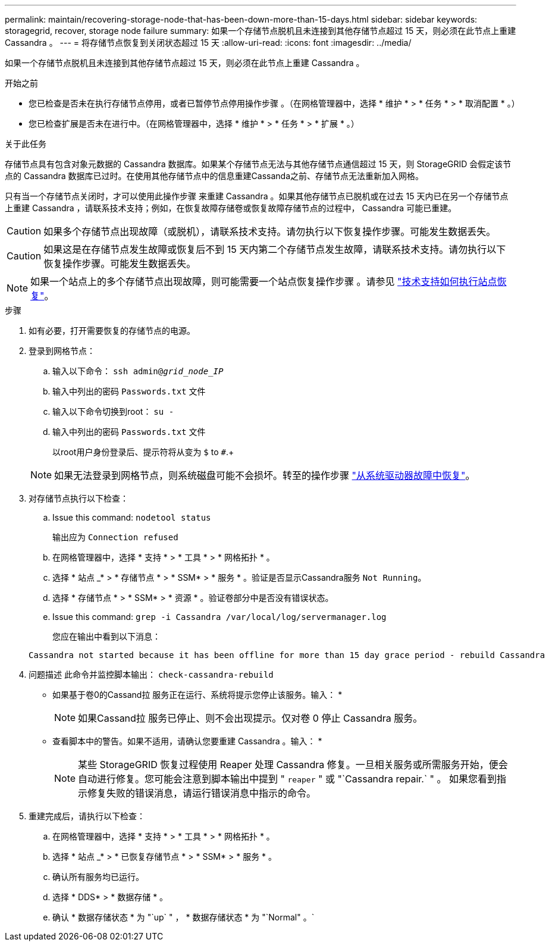 ---
permalink: maintain/recovering-storage-node-that-has-been-down-more-than-15-days.html 
sidebar: sidebar 
keywords: storagegrid, recover, storage node failure 
summary: 如果一个存储节点脱机且未连接到其他存储节点超过 15 天，则必须在此节点上重建 Cassandra 。 
---
= 将存储节点恢复到关闭状态超过 15 天
:allow-uri-read: 
:icons: font
:imagesdir: ../media/


[role="lead"]
如果一个存储节点脱机且未连接到其他存储节点超过 15 天，则必须在此节点上重建 Cassandra 。

.开始之前
* 您已检查是否未在执行存储节点停用，或者已暂停节点停用操作步骤 。（在网格管理器中，选择 * 维护 * > * 任务 * > * 取消配置 * 。）
* 您已检查扩展是否未在进行中。（在网格管理器中，选择 * 维护 * > * 任务 * > * 扩展 * 。）


.关于此任务
存储节点具有包含对象元数据的 Cassandra 数据库。如果某个存储节点无法与其他存储节点通信超过 15 天，则 StorageGRID 会假定该节点的 Cassandra 数据库已过时。在使用其他存储节点中的信息重建Cassanda之前、存储节点无法重新加入网格。

只有当一个存储节点关闭时，才可以使用此操作步骤 来重建 Cassandra 。如果其他存储节点已脱机或在过去 15 天内已在另一个存储节点上重建 Cassandra ，请联系技术支持；例如，在恢复故障存储卷或恢复故障存储节点的过程中， Cassandra 可能已重建。


CAUTION: 如果多个存储节点出现故障（或脱机），请联系技术支持。请勿执行以下恢复操作步骤。可能发生数据丢失。


CAUTION: 如果这是在存储节点发生故障或恢复后不到 15 天内第二个存储节点发生故障，请联系技术支持。请勿执行以下恢复操作步骤。可能发生数据丢失。


NOTE: 如果一个站点上的多个存储节点出现故障，则可能需要一个站点恢复操作步骤 。请参见 link:how-site-recovery-is-performed-by-technical-support.html["技术支持如何执行站点恢复"]。

.步骤
. 如有必要，打开需要恢复的存储节点的电源。
. 登录到网格节点：
+
.. 输入以下命令： `ssh admin@_grid_node_IP_`
.. 输入中列出的密码 `Passwords.txt` 文件
.. 输入以下命令切换到root： `su -`
.. 输入中列出的密码 `Passwords.txt` 文件
+
以root用户身份登录后、提示符将从变为 `$` to `#`.+

+

NOTE: 如果无法登录到网格节点，则系统磁盘可能不会损坏。转至的操作步骤 link:recovering-from-system-drive-failure.html["从系统驱动器故障中恢复"]。



. 对存储节点执行以下检查：
+
.. Issue this command: `nodetool status`
+
输出应为 `Connection refused`

.. 在网格管理器中，选择 * 支持 * > * 工具 * > * 网格拓扑 * 。
.. 选择 * 站点 _* > * 存储节点 * > * SSM* > * 服务 * 。验证是否显示Cassandra服务 `Not Running`。
.. 选择 * 存储节点 * > * SSM* > * 资源 * 。验证卷部分中是否没有错误状态。
.. Issue this command: `grep -i Cassandra /var/local/log/servermanager.log`
+
您应在输出中看到以下消息：

+
[listing]
----
Cassandra not started because it has been offline for more than 15 day grace period - rebuild Cassandra
----


. 问题描述 此命令并监控脚本输出： `check-cassandra-rebuild`
+
** 如果基于卷0的Cassand拉 服务正在运行、系统将提示您停止该服务。输入： *
+

NOTE: 如果Cassand拉 服务已停止、则不会出现提示。仅对卷 0 停止 Cassandra 服务。

** 查看脚本中的警告。如果不适用，请确认您要重建 Cassandra 。输入： *
+

NOTE: 某些 StorageGRID 恢复过程使用 Reaper 处理 Cassandra 修复。一旦相关服务或所需服务开始，便会自动进行修复。您可能会注意到脚本输出中提到 " `reaper` " 或 "`Cassandra repair.` " 。 如果您看到指示修复失败的错误消息，请运行错误消息中指示的命令。



. 重建完成后，请执行以下检查：
+
.. 在网格管理器中，选择 * 支持 * > * 工具 * > * 网格拓扑 * 。
.. 选择 * 站点 _* > * 已恢复存储节点 * > * SSM* > * 服务 * 。
.. 确认所有服务均已运行。
.. 选择 * DDS* > * 数据存储 * 。
.. 确认 * 数据存储状态 * 为 "`up` " ， * 数据存储状态 * 为 "`Normal" 。`



